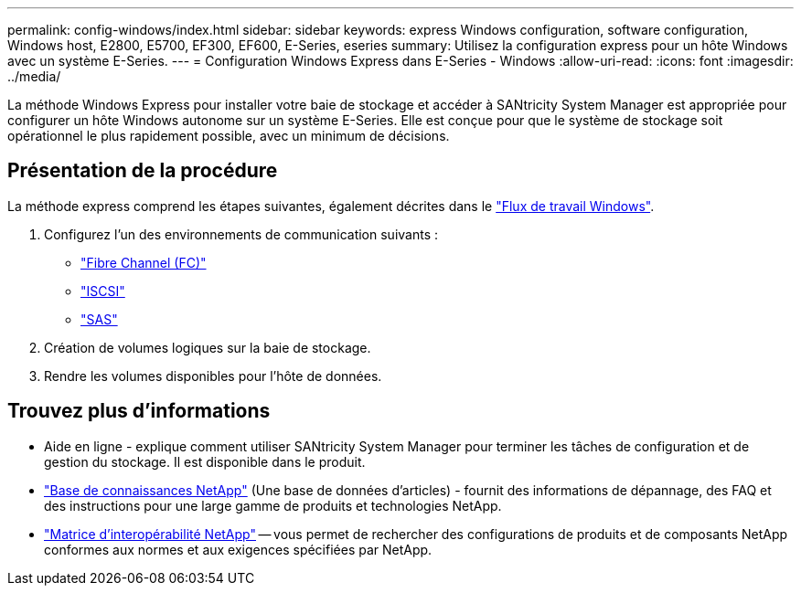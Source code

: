 ---
permalink: config-windows/index.html 
sidebar: sidebar 
keywords: express Windows configuration, software configuration, Windows host, E2800, E5700, EF300, EF600, E-Series, eseries 
summary: Utilisez la configuration express pour un hôte Windows avec un système E-Series. 
---
= Configuration Windows Express dans E-Series - Windows
:allow-uri-read: 
:icons: font
:imagesdir: ../media/


[role="lead"]
La méthode Windows Express pour installer votre baie de stockage et accéder à SANtricity System Manager est appropriée pour configurer un hôte Windows autonome sur un système E-Series. Elle est conçue pour que le système de stockage soit opérationnel le plus rapidement possible, avec un minimum de décisions.



== Présentation de la procédure

La méthode express comprend les étapes suivantes, également décrites dans le link:understand-windows-concept.html["Flux de travail Windows"].

. Configurez l'un des environnements de communication suivants :
+
** link:fc-perform-specific-task.html["Fibre Channel (FC)"]
** link:iscsi-perform-specific-task.html["ISCSI"]
** link:sas-perform-specific-task.html["SAS"]


. Création de volumes logiques sur la baie de stockage.
. Rendre les volumes disponibles pour l'hôte de données.




== Trouvez plus d'informations

* Aide en ligne - explique comment utiliser SANtricity System Manager pour terminer les tâches de configuration et de gestion du stockage. Il est disponible dans le produit.
* https://kb.netapp.com/["Base de connaissances NetApp"^] (Une base de données d'articles) - fournit des informations de dépannage, des FAQ et des instructions pour une large gamme de produits et technologies NetApp.
* http://mysupport.netapp.com/matrix["Matrice d'interopérabilité NetApp"^] -- vous permet de rechercher des configurations de produits et de composants NetApp conformes aux normes et aux exigences spécifiées par NetApp.

